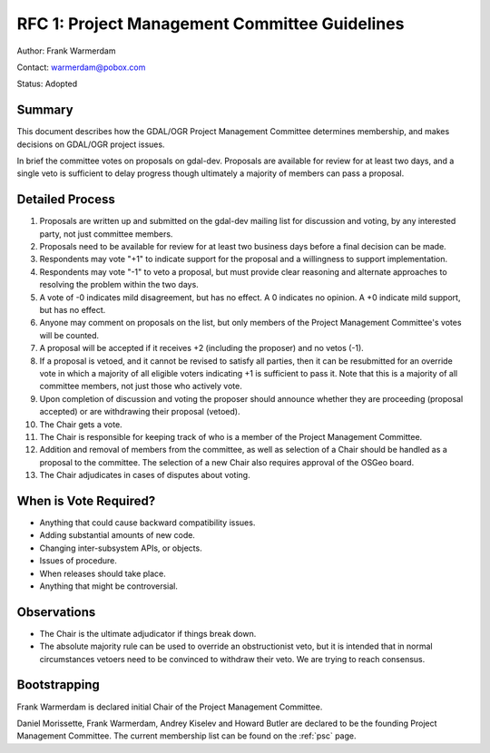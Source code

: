 .. _rfc-1:

==============================================
RFC 1: Project Management Committee Guidelines
==============================================

Author: Frank Warmerdam

Contact: warmerdam@pobox.com

Status: Adopted

Summary
-------

This document describes how the GDAL/OGR Project Management Committee
determines membership, and makes decisions on GDAL/OGR project issues.

In brief the committee votes on proposals on gdal-dev. Proposals are
available for review for at least two days, and a single veto is
sufficient to delay progress though ultimately a majority of members can
pass a proposal.

Detailed Process
----------------

1.  Proposals are written up and submitted on the gdal-dev mailing list
    for discussion and voting, by any interested party, not just
    committee members.
2.  Proposals need to be available for review for at least two business
    days before a final decision can be made.
3.  Respondents may vote "+1" to indicate support for the proposal and a
    willingness to support implementation.
4.  Respondents may vote "-1" to veto a proposal, but must provide clear
    reasoning and alternate approaches to resolving the problem within
    the two days.
5.  A vote of -0 indicates mild disagreement, but has no effect. A 0
    indicates no opinion. A +0 indicate mild support, but has no effect.
6.  Anyone may comment on proposals on the list, but only members of the
    Project Management Committee's votes will be counted.
7.  A proposal will be accepted if it receives +2 (including the
    proposer) and no vetos (-1).
8.  If a proposal is vetoed, and it cannot be revised to satisfy all
    parties, then it can be resubmitted for an override vote in which a
    majority of all eligible voters indicating +1 is sufficient to pass
    it. Note that this is a majority of all committee members, not just
    those who actively vote.
9.  Upon completion of discussion and voting the proposer should
    announce whether they are proceeding (proposal accepted) or are
    withdrawing their proposal (vetoed).
10. The Chair gets a vote.
11. The Chair is responsible for keeping track of who is a member of the
    Project Management Committee.
12. Addition and removal of members from the committee, as well as
    selection of a Chair should be handled as a proposal to the
    committee. The selection of a new Chair also requires approval of
    the OSGeo board.
13. The Chair adjudicates in cases of disputes about voting.

When is Vote Required?
----------------------

-  Anything that could cause backward compatibility issues.
-  Adding substantial amounts of new code.
-  Changing inter-subsystem APIs, or objects.
-  Issues of procedure.
-  When releases should take place.
-  Anything that might be controversial.

Observations
------------

-  The Chair is the ultimate adjudicator if things break down.
-  The absolute majority rule can be used to override an obstructionist
   veto, but it is intended that in normal circumstances vetoers need to
   be convinced to withdraw their veto. We are trying to reach
   consensus.

Bootstrapping
-------------

Frank Warmerdam is declared initial Chair of the Project Management
Committee.

Daniel Morissette, Frank Warmerdam, Andrey Kiselev and Howard Butler are
declared to be the founding Project Management Committee. The current
membership list can be found on the :ref:`psc` page.
